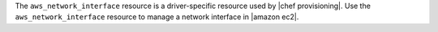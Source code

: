 .. The contents of this file may be included in multiple topics (using the includes directive).
.. The contents of this file should be modified in a way that preserves its ability to appear in multiple topics.

The ``aws_network_interface`` resource is a driver-specific resource used by |chef provisioning|. Use the ``aws_network_interface`` resource to manage a network interface in |amazon ec2|.
